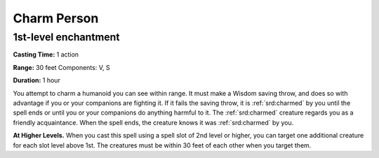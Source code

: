 
.. _srd:charm-person:

Charm Person
-------------------------------------------------------------

1st-level enchantment
^^^^^^^^^^^^^^^^^^^^^

**Casting Time:** 1 action

**Range:** 30 feet Components: V, S

**Duration:** 1 hour

You attempt to charm a humanoid you can see within range. It must make a
Wisdom saving throw, and does so with advantage if you or your
companions are fighting it. If it fails the saving throw, it is :ref:`srd:charmed`
by you until the spell ends or until you or your companions do anything
harmful to it. The :ref:`srd:charmed` creature regards you as a friendly
acquaintance. When the spell ends, the creature knows it was :ref:`srd:charmed` by
you.

**At Higher Levels.** When you cast this spell using a spell slot of 2nd
level or higher, you can target one additional creature for each slot
level above 1st. The creatures must be within 30 feet of each other when
you target them.
